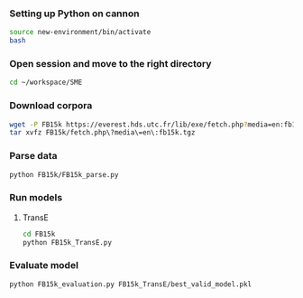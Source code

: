 *** Setting up Python on cannon
#+BEGIN_SRC sh :session transe :results silent
source new-environment/bin/activate
bash
#+END_SRC

*** Open session and move to the right directory
#+BEGIN_SRC sh :session transe :results silent
cd ~/workspace/SME
#+END_SRC

*** Download corpora
#+BEGIN_SRC sh :session transe :results silent
wget -P FB15k https://everest.hds.utc.fr/lib/exe/fetch.php?media=en:fb15k.tgz
tar xvfz FB15k/fetch.php\?media\=en\:fb15k.tgz 
#+END_SRC

*** Parse data
#+BEGIN_SRC sh :session transe
python FB15k/FB15k_parse.py
#+END_SRC

*** Run models
**** TransE
#+BEGIN_SRC sh :session transe :results silent
cd FB15k
python FB15k_TransE.py
#+END_SRC

*** Evaluate model
#+BEGIN_SRC sh :session transe :results silent
python FB15k_evaluation.py FB15k_TransE/best_valid_model.pkl 
#+END_SRC
